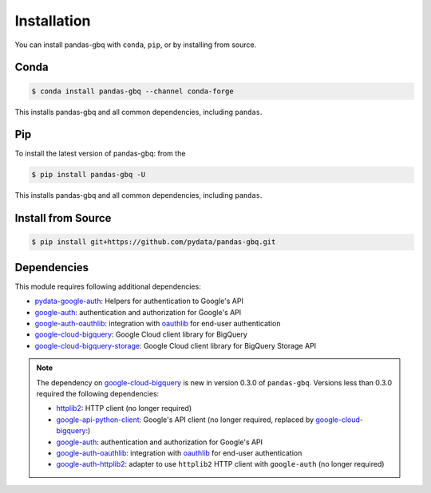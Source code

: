 Installation
============

You can install pandas-gbq with ``conda``, ``pip``, or by installing from source.

Conda
-----

.. code-block:: shell

   $ conda install pandas-gbq --channel conda-forge

This installs pandas-gbq and all common dependencies, including ``pandas``.

Pip
---

To install the latest version of pandas-gbq: from the

.. code-block:: shell

    $ pip install pandas-gbq -U

This installs pandas-gbq and all common dependencies, including ``pandas``.


Install from Source
-------------------

.. code-block:: shell

    $ pip install git+https://github.com/pydata/pandas-gbq.git


Dependencies
------------

This module requires following additional dependencies:

- `pydata-google-auth <https://github.com/pydata/pydata-google-auth>`__: Helpers for authentication to Google's API
- `google-auth <https://github.com/GoogleCloudPlatform/google-auth-library-python>`__: authentication and authorization for Google's API
- `google-auth-oauthlib <https://github.com/GoogleCloudPlatform/google-auth-library-python-oauthlib>`__: integration with `oauthlib <https://github.com/idan/oauthlib>`__ for end-user authentication
- `google-cloud-bigquery <https://googleapis.dev/python/bigquery/latest/index.html>`__: Google Cloud client library for BigQuery
- `google-cloud-bigquery-storage <https://googleapis.dev/python/bigquerystorage/latest/index.html>`__: Google Cloud client library for BigQuery Storage API

.. note::

   The dependency on `google-cloud-bigquery <https://googleapis.dev/python/bigquery/latest/index.html>`__ is new in version 0.3.0 of ``pandas-gbq``.
   Versions less than 0.3.0 required the following dependencies:

   - `httplib2 <https://github.com/httplib2/httplib2>`__: HTTP client (no longer required)
   - `google-api-python-client <http://github.com/google/google-api-python-client>`__: Google's API client (no longer required, replaced by `google-cloud-bigquery <hhttps://googleapis.dev/python/bigquery/latest/index.html>`__:)
   - `google-auth <https://github.com/GoogleCloudPlatform/google-auth-library-python>`__: authentication and authorization for Google's API
   - `google-auth-oauthlib <https://github.com/GoogleCloudPlatform/google-auth-library-python-oauthlib>`__: integration with `oauthlib <https://github.com/idan/oauthlib>`__ for end-user authentication
   - `google-auth-httplib2 <https://github.com/GoogleCloudPlatform/google-auth-library-python-httplib2>`__: adapter to use ``httplib2`` HTTP client with ``google-auth`` (no longer required)
